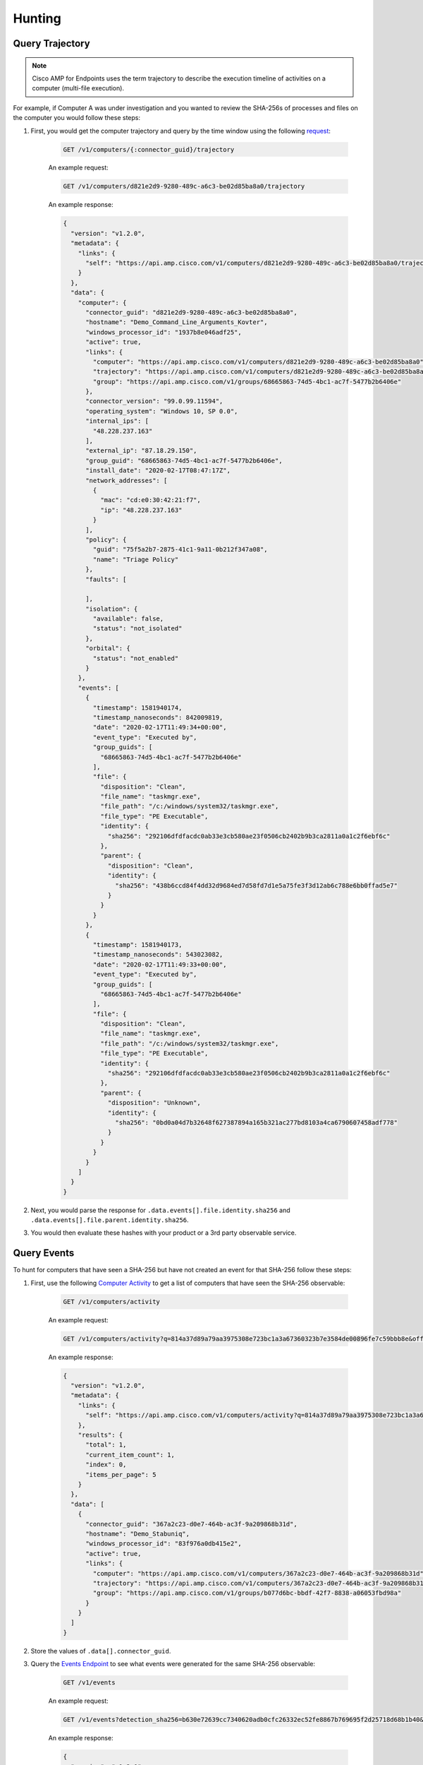 Hunting
=======

Query Trajectory
----------------

.. NOTE::

    Cisco AMP for Endpoints uses the term trajectory to describe the execution timeline of activities on a
    computer (multi-file execution).

For example, if Computer A was under investigation and you wanted to review the SHA-256s of processes and files on the
computer you would follow these steps:

1. First, you would get the computer trajectory and query by the time window using the following `request <https://api-docs.amp.cisco.com/api_actions/details?api_action=GET+%2Fv1%2Fcomputers%2F%7B%3Aconnector_guid%7D%2Ftrajectory&api_host=api.amp.cisco.com&api_resource=Computer&api_version=v1>`_:

    .. code::

        GET /v1/computers/{:connector_guid}/trajectory

    An example request:

    .. code::

        GET /v1/computers/d821e2d9-9280-489c-a6c3-be02d85ba8a0/trajectory

    An example response:

    .. code-block:: JSON

        {
          "version": "v1.2.0",
          "metadata": {
            "links": {
              "self": "https://api.amp.cisco.com/v1/computers/d821e2d9-9280-489c-a6c3-be02d85ba8a0/trajectory"
            }
          },
          "data": {
            "computer": {
              "connector_guid": "d821e2d9-9280-489c-a6c3-be02d85ba8a0",
              "hostname": "Demo_Command_Line_Arguments_Kovter",
              "windows_processor_id": "1937b8e046adf25",
              "active": true,
              "links": {
                "computer": "https://api.amp.cisco.com/v1/computers/d821e2d9-9280-489c-a6c3-be02d85ba8a0",
                "trajectory": "https://api.amp.cisco.com/v1/computers/d821e2d9-9280-489c-a6c3-be02d85ba8a0/trajectory",
                "group": "https://api.amp.cisco.com/v1/groups/68665863-74d5-4bc1-ac7f-5477b2b6406e"
              },
              "connector_version": "99.0.99.11594",
              "operating_system": "Windows 10, SP 0.0",
              "internal_ips": [
                "48.228.237.163"
              ],
              "external_ip": "87.18.29.150",
              "group_guid": "68665863-74d5-4bc1-ac7f-5477b2b6406e",
              "install_date": "2020-02-17T08:47:17Z",
              "network_addresses": [
                {
                  "mac": "cd:e0:30:42:21:f7",
                  "ip": "48.228.237.163"
                }
              ],
              "policy": {
                "guid": "75f5a2b7-2875-41c1-9a11-0b212f347a08",
                "name": "Triage Policy"
              },
              "faults": [

              ],
              "isolation": {
                "available": false,
                "status": "not_isolated"
              },
              "orbital": {
                "status": "not_enabled"
              }
            },
            "events": [
              {
                "timestamp": 1581940174,
                "timestamp_nanoseconds": 842009819,
                "date": "2020-02-17T11:49:34+00:00",
                "event_type": "Executed by",
                "group_guids": [
                  "68665863-74d5-4bc1-ac7f-5477b2b6406e"
                ],
                "file": {
                  "disposition": "Clean",
                  "file_name": "taskmgr.exe",
                  "file_path": "/c:/windows/system32/taskmgr.exe",
                  "file_type": "PE Executable",
                  "identity": {
                    "sha256": "292106dfdfacdc0ab33e3cb580ae23f0506cb2402b9b3ca2811a0a1c2f6ebf6c"
                  },
                  "parent": {
                    "disposition": "Clean",
                    "identity": {
                      "sha256": "438b6ccd84f4dd32d9684ed7d58fd7d1e5a75fe3f3d12ab6c788e6bb0ffad5e7"
                    }
                  }
                }
              },
              {
                "timestamp": 1581940173,
                "timestamp_nanoseconds": 543023082,
                "date": "2020-02-17T11:49:33+00:00",
                "event_type": "Executed by",
                "group_guids": [
                  "68665863-74d5-4bc1-ac7f-5477b2b6406e"
                ],
                "file": {
                  "disposition": "Clean",
                  "file_name": "taskmgr.exe",
                  "file_path": "/c:/windows/system32/taskmgr.exe",
                  "file_type": "PE Executable",
                  "identity": {
                    "sha256": "292106dfdfacdc0ab33e3cb580ae23f0506cb2402b9b3ca2811a0a1c2f6ebf6c"
                  },
                  "parent": {
                    "disposition": "Unknown",
                    "identity": {
                      "sha256": "0bd0a04d7b32648f627387894a165b321ac277bd8103a4ca6790607458adf778"
                    }
                  }
                }
              }
            ]
          }
        }


2. Next, you would parse the response for ``.data.events[].file.identity.sha256`` and ``.data.events[].file.parent.identity.sha256``.
3. You would then evaluate these hashes with your product or a 3rd party observable service.

Query Events
------------

To hunt for computers that have seen a SHA-256 but have not created an event for that SHA-256 follow these steps:

1. First, use the following `Computer Activity <https://api-docs.amp.cisco.com/api_actions/details?api_action=GET+%2Fv1%2Fcomputers%2Factivity&api_host=api.amp.cisco.com&api_resource=Computer+Activity&api_version=v1>`_ to get a list of computers that have seen the SHA-256 observable:

    .. code::

        GET /v1/computers/activity

    An example request:

    .. code::

        GET /v1/computers/activity?q=814a37d89a79aa3975308e723bc1a3a67360323b7e3584de00896fe7c59bbb8e&offset=0&limit=5

    An example response:

    .. code-block:: JSON

        {
          "version": "v1.2.0",
          "metadata": {
            "links": {
              "self": "https://api.amp.cisco.com/v1/computers/activity?q=814a37d89a79aa3975308e723bc1a3a67360323b7e3584de00896fe7c59bbb8e&offset=0&limit=5"
            },
            "results": {
              "total": 1,
              "current_item_count": 1,
              "index": 0,
              "items_per_page": 5
            }
          },
          "data": [
            {
              "connector_guid": "367a2c23-d0e7-464b-ac3f-9a209868b31d",
              "hostname": "Demo_Stabuniq",
              "windows_processor_id": "83f976a0db415e2",
              "active": true,
              "links": {
                "computer": "https://api.amp.cisco.com/v1/computers/367a2c23-d0e7-464b-ac3f-9a209868b31d",
                "trajectory": "https://api.amp.cisco.com/v1/computers/367a2c23-d0e7-464b-ac3f-9a209868b31d/trajectory?q=814a37d89a79aa3975308e723bc1a3a67360323b7e3584de00896fe7c59bbb8e",
                "group": "https://api.amp.cisco.com/v1/groups/b077d6bc-bbdf-42f7-8838-a06053fbd98a"
              }
            }
          ]
        }

2. Store the values of ``.data[].connector_guid``.
3. Query the `Events Endpoint <https://api-docs.amp.cisco.com/api_actions/details?api_action=GET+%2Fv1%2Fevents&api_host=api.amp.cisco.com&api_resource=Event&api_version=v1>`_ to see what events were generated for the same SHA-256 observable:

    .. code::

        GET /v1/events

    An example request:

    .. code::

        GET /v1/events?detection_sha256=b630e72639cc7340620adb0cfc26332ec52fe8867b769695f2d25718d68b1b40&limit=1

    An example response:

    .. code-block:: JSON

        {
          "version": "v1.2.0",
          "metadata": {
            "links": {
              "self": "https://api.amp.cisco.com/v1/events?detection_sha256=b630e72639cc7340620adb0cfc26332ec52fe8867b769695f2d25718d68b1b40&limit=1",
              "next": "https://api.amp.cisco.com/v1/events?detection_sha256=b630e72639cc7340620adb0cfc26332ec52fe8867b769695f2d25718d68b1b40&limit=1&offset=1"
            },
            "results": {
              "total": 4,
              "current_item_count": 1,
              "index": 0,
              "items_per_page": 1
            }
          },
          "data": [
            {
              "id": 6180352115244794000,
              "timestamp": 1582222838,
              "timestamp_nanoseconds": 279000000,
              "date": "2020-02-20T18:20:38+00:00",
              "event_type": "Threat Detected",
              "event_type_id": 1090519054,
              "detection": "W32.GenericKD:ZVETJ.18gs.1201",
              "detection_id": "6180352115244793858",
              "connector_guid": "20a0ce9f-44d1-4cbb-ab04-8a0705448b72",
              "group_guids": [
                "6c3c2005-4c74-4ba7-8dbb-c4d5b6bafe03"
              ],
              "severity": "Medium",
              "computer": {
                "connector_guid": "20a0ce9f-44d1-4cbb-ab04-8a0705448b72",
                "hostname": "Demo_Upatre",
                "external_ip": "69.226.122.127",
                "user": "A@TEMPLATE-W7X86",
                "active": true,
                "network_addresses": [
                  {
                    "ip": "230.122.135.241",
                    "mac": "3f:1e:b2:28:25:24"
                  }
                ],
                "links": {
                  "computer": "https://api.amp.cisco.com/v1/computers/20a0ce9f-44d1-4cbb-ab04-8a0705448b72",
                  "trajectory": "https://api.amp.cisco.com/v1/computers/20a0ce9f-44d1-4cbb-ab04-8a0705448b72/trajectory",
                  "group": "https://api.amp.cisco.com/v1/groups/6c3c2005-4c74-4ba7-8dbb-c4d5b6bafe03"
                }
              },
              "file": {
                "disposition": "Malicious",
                "file_name": "wsymqyv90.exe",
                "file_path": "\\\\?\\C:\\Users\\Administrator\\AppData\\Local\\Temp\\OUTLOOK_TEMP\\wsymqyv90.exe",
                "identity": {
                  "sha256": "b630e72639cc7340620adb0cfc26332ec52fe8867b769695f2d25718d68b1b40",
                  "sha1": "70aef829bec17195e6c8ec0e6cba0ed39f97ba48",
                  "md5": "e2f5dcd966e26d54329e8d79c7201652"
                },
                "parent": {
                  "process_id": 4040,
                  "disposition": "Clean",
                  "file_name": "iexplore.exe",
                  "identity": {
                    "sha256": "b4e5c2775de098946b4e11aba138b89d42b88c1dbd4d5ec879ef6919bf018132",
                    "sha1": "8de30174cebc8732f1ba961e7d93fe5549495a80",
                    "md5": "b3581f426dc500a51091cdd5bacf0454"
                  }
                }
              }
            }
          ]
        }

4. Store the values of ``.data[].connector_guid``.
5. Diff the ``connector_guid`` values found in step two with the ``connector_guid`` values found in step four.
6. Create a high priority alert for the endpoints that have seen the file but did not generate any events for it. This means that there is malicious activity that needs to be sent as an alert to the SOC.

.. NOTE::

    Example implementations of similar workflows can be found here:

    - https://github.com/CiscoSecurity/amp-04-sha256-to-command-line-arguments
    - https://github.com/CiscoSecurity/amp-04-check-sha256-execution
    - https://github.com/CiscoSecurity/amp-04-sha256-to-network-connections

